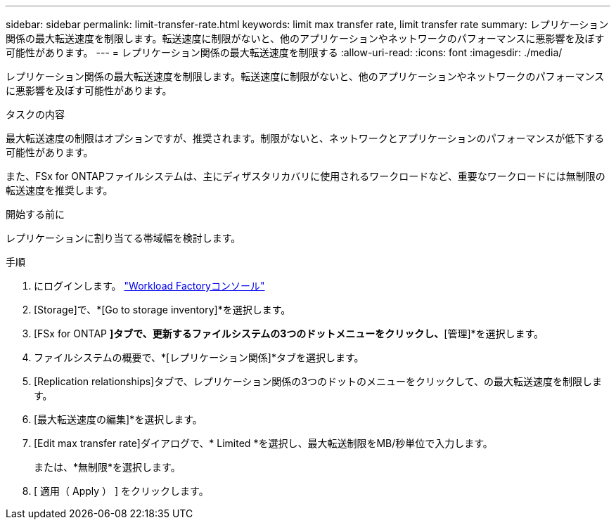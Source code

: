 ---
sidebar: sidebar 
permalink: limit-transfer-rate.html 
keywords: limit max transfer rate, limit transfer rate 
summary: レプリケーション関係の最大転送速度を制限します。転送速度に制限がないと、他のアプリケーションやネットワークのパフォーマンスに悪影響を及ぼす可能性があります。 
---
= レプリケーション関係の最大転送速度を制限する
:allow-uri-read: 
:icons: font
:imagesdir: ./media/


[role="lead"]
レプリケーション関係の最大転送速度を制限します。転送速度に制限がないと、他のアプリケーションやネットワークのパフォーマンスに悪影響を及ぼす可能性があります。

.タスクの内容
最大転送速度の制限はオプションですが、推奨されます。制限がないと、ネットワークとアプリケーションのパフォーマンスが低下する可能性があります。

また、FSx for ONTAPファイルシステムは、主にディザスタリカバリに使用されるワークロードなど、重要なワークロードには無制限の転送速度を推奨します。

.開始する前に
レプリケーションに割り当てる帯域幅を検討します。

.手順
. にログインします。 link:https://console.workloads.netapp.com/["Workload Factoryコンソール"^]
. [Storage]で、*[Go to storage inventory]*を選択します。
. [FSx for ONTAP *]タブで、更新するファイルシステムの3つのドットメニューをクリックし、*[管理]*を選択します。
. ファイルシステムの概要で、*[レプリケーション関係]*タブを選択します。
. [Replication relationships]タブで、レプリケーション関係の3つのドットのメニューをクリックして、の最大転送速度を制限します。
. [最大転送速度の編集]*を選択します。
. [Edit max transfer rate]ダイアログで、* Limited *を選択し、最大転送制限をMB/秒単位で入力します。
+
または、*無制限*を選択します。

. [ 適用（ Apply ） ] をクリックします。

